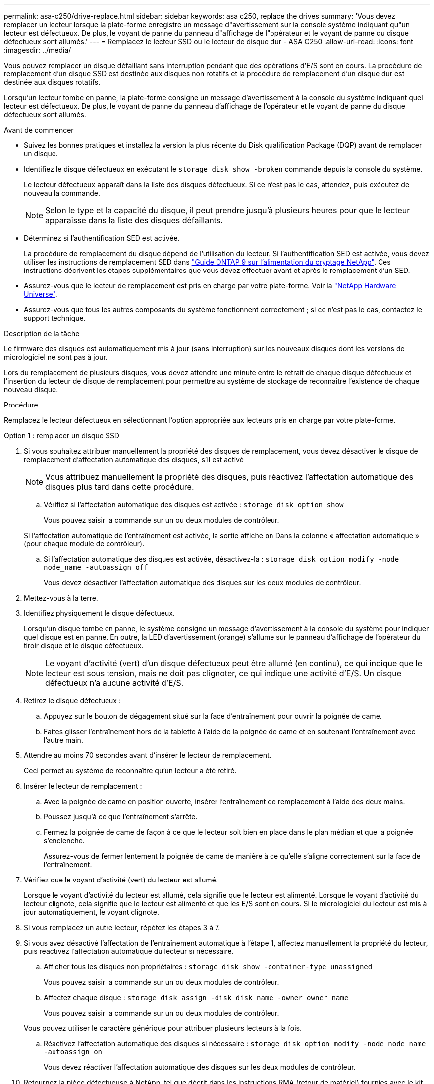 ---
permalink: asa-c250/drive-replace.html 
sidebar: sidebar 
keywords: asa c250, replace the drives 
summary: 'Vous devez remplacer un lecteur lorsque la plate-forme enregistre un message d"avertissement sur la console système indiquant qu"un lecteur est défectueux. De plus, le voyant de panne du panneau d"affichage de l"opérateur et le voyant de panne du disque défectueux sont allumés.' 
---
= Remplacez le lecteur SSD ou le lecteur de disque dur - ASA C250
:allow-uri-read: 
:icons: font
:imagesdir: ../media/


[role="lead lead"]
Vous pouvez remplacer un disque défaillant sans interruption pendant que des opérations d'E/S sont en cours. La procédure de remplacement d'un disque SSD est destinée aux disques non rotatifs et la procédure de remplacement d'un disque dur est destinée aux disques rotatifs.

Lorsqu'un lecteur tombe en panne, la plate-forme consigne un message d'avertissement à la console du système indiquant quel lecteur est défectueux. De plus, le voyant de panne du panneau d'affichage de l'opérateur et le voyant de panne du disque défectueux sont allumés.

.Avant de commencer
* Suivez les bonnes pratiques et installez la version la plus récente du Disk qualification Package (DQP) avant de remplacer un disque.
* Identifiez le disque défectueux en exécutant le `storage disk show -broken` commande depuis la console du système.
+
Le lecteur défectueux apparaît dans la liste des disques défectueux. Si ce n'est pas le cas, attendez, puis exécutez de nouveau la commande.

+

NOTE: Selon le type et la capacité du disque, il peut prendre jusqu'à plusieurs heures pour que le lecteur apparaisse dans la liste des disques défaillants.

* Déterminez si l'authentification SED est activée.
+
La procédure de remplacement du disque dépend de l'utilisation du lecteur. Si l'authentification SED est activée, vous devez utiliser les instructions de remplacement SED dans https://docs.netapp.com/ontap-9/topic/com.netapp.doc.pow-nve/home.html["Guide ONTAP 9 sur l'alimentation du cryptage NetApp"]. Ces instructions décrivent les étapes supplémentaires que vous devez effectuer avant et après le remplacement d'un SED.

* Assurez-vous que le lecteur de remplacement est pris en charge par votre plate-forme. Voir la https://hwu.netapp.com["NetApp Hardware Universe"].
* Assurez-vous que tous les autres composants du système fonctionnent correctement ; si ce n'est pas le cas, contactez le support technique.


.Description de la tâche
Le firmware des disques est automatiquement mis à jour (sans interruption) sur les nouveaux disques dont les versions de micrologiciel ne sont pas à jour.

Lors du remplacement de plusieurs disques, vous devez attendre une minute entre le retrait de chaque disque défectueux et l'insertion du lecteur de disque de remplacement pour permettre au système de stockage de reconnaître l'existence de chaque nouveau disque.

.Procédure
Remplacez le lecteur défectueux en sélectionnant l'option appropriée aux lecteurs pris en charge par votre plate-forme.

[role="tabbed-block"]
====
.Option 1 : remplacer un disque SSD
--
. Si vous souhaitez attribuer manuellement la propriété des disques de remplacement, vous devez désactiver le disque de remplacement d'affectation automatique des disques, s'il est activé
+

NOTE: Vous attribuez manuellement la propriété des disques, puis réactivez l'affectation automatique des disques plus tard dans cette procédure.

+
.. Vérifiez si l'affectation automatique des disques est activée : `storage disk option show`
+
Vous pouvez saisir la commande sur un ou deux modules de contrôleur.

+
Si l'affectation automatique de l'entraînement est activée, la sortie affiche `on` Dans la colonne « affectation automatique » (pour chaque module de contrôleur).

.. Si l'affectation automatique des disques est activée, désactivez-la : `storage disk option modify -node node_name -autoassign off`
+
Vous devez désactiver l'affectation automatique des disques sur les deux modules de contrôleur.



. Mettez-vous à la terre.
. Identifiez physiquement le disque défectueux.
+
Lorsqu'un disque tombe en panne, le système consigne un message d'avertissement à la console du système pour indiquer quel disque est en panne. En outre, la LED d'avertissement (orange) s'allume sur le panneau d'affichage de l'opérateur du tiroir disque et le disque défectueux.

+

NOTE: Le voyant d'activité (vert) d'un disque défectueux peut être allumé (en continu), ce qui indique que le lecteur est sous tension, mais ne doit pas clignoter, ce qui indique une activité d'E/S. Un disque défectueux n'a aucune activité d'E/S.

. Retirez le disque défectueux :
+
.. Appuyez sur le bouton de dégagement situé sur la face d'entraînement pour ouvrir la poignée de came.
.. Faites glisser l'entraînement hors de la tablette à l'aide de la poignée de came et en soutenant l'entraînement avec l'autre main.


. Attendre au moins 70 secondes avant d'insérer le lecteur de remplacement.
+
Ceci permet au système de reconnaître qu'un lecteur a été retiré.

. Insérer le lecteur de remplacement :
+
.. Avec la poignée de came en position ouverte, insérer l'entraînement de remplacement à l'aide des deux mains.
.. Poussez jusqu'à ce que l'entraînement s'arrête.
.. Fermez la poignée de came de façon à ce que le lecteur soit bien en place dans le plan médian et que la poignée s'enclenche.
+
Assurez-vous de fermer lentement la poignée de came de manière à ce qu'elle s'aligne correctement sur la face de l'entraînement.



. Vérifiez que le voyant d'activité (vert) du lecteur est allumé.
+
Lorsque le voyant d'activité du lecteur est allumé, cela signifie que le lecteur est alimenté. Lorsque le voyant d'activité du lecteur clignote, cela signifie que le lecteur est alimenté et que les E/S sont en cours. Si le micrologiciel du lecteur est mis à jour automatiquement, le voyant clignote.

. Si vous remplacez un autre lecteur, répétez les étapes 3 à 7.
. Si vous avez désactivé l'affectation de l'entraînement automatique à l'étape 1, affectez manuellement la propriété du lecteur, puis réactivez l'affectation automatique du lecteur si nécessaire.
+
.. Afficher tous les disques non propriétaires : `storage disk show -container-type unassigned`
+
Vous pouvez saisir la commande sur un ou deux modules de contrôleur.

.. Affectez chaque disque : `storage disk assign -disk disk_name -owner owner_name`
+
Vous pouvez saisir la commande sur un ou deux modules de contrôleur.

+
Vous pouvez utiliser le caractère générique pour attribuer plusieurs lecteurs à la fois.

.. Réactivez l'affectation automatique des disques si nécessaire : `storage disk option modify -node node_name -autoassign on`
+
Vous devez réactiver l'affectation automatique des disques sur les deux modules de contrôleur.



. Retournez la pièce défectueuse à NetApp, tel que décrit dans les instructions RMA (retour de matériel) fournies avec le kit.
+
Contactez l'assistance technique à l'adresse https://mysupport.netapp.com/site/global/dashboard["Support NetApp"], 888-463-8277 (Amérique du Nord), 00-800-44-638277 (Europe) ou +800-800-80-800 (Asie/Pacifique) si vous avez besoin du numéro RMA ou de l'aide supplémentaire pour la procédure de remplacement.



--
.Option 2 : remplacement du disque dur
--
. Si vous souhaitez attribuer manuellement la propriété des disques de remplacement, vous devez désactiver le disque de remplacement d'affectation automatique des disques, s'il est activé
+

NOTE: Vous attribuez manuellement la propriété des disques, puis réactivez l'affectation automatique des disques plus tard dans cette procédure.

+
.. Vérifiez si l'affectation automatique des disques est activée : `storage disk option show`
+
Vous pouvez saisir la commande sur un ou deux modules de contrôleur.

+
Si l'affectation automatique de l'entraînement est activée, la sortie affiche `on` Dans la colonne « affectation automatique » (pour chaque module de contrôleur).

.. Si l'affectation automatique des disques est activée, désactivez-la : `storage disk option modify -node node_name -autoassign off`
+
Vous devez désactiver l'affectation automatique des disques sur les deux modules de contrôleur.



. Mettez-vous à la terre.
. Retirez délicatement le cache de l'avant de la plate-forme.
. Identifiez le disque défectueux dans le message d'avertissement de la console du système et la LED de panne allumée sur le disque
. Appuyez sur le bouton de dégagement situé sur la face du lecteur de disque.
+
Selon le système de stockage, le bouton de déverrouillage des lecteurs de disque est situé en haut ou à gauche de la face du lecteur de disque.

+
Par exemple, l'illustration suivante montre un lecteur de disque avec le bouton de déverrouillage situé sur le dessus de la face du lecteur de disque :

+
image::../media/2240_removing_disk.gif[2240 retrait du disque]

+
La poignée de came sur les ressorts d'entraînement de disque s'ouvre partiellement et l'entraînement de disque se libère du fond de panier central.

. Tirez la poignée de came jusqu'à sa position d'ouverture complète pour dégager l'entraînement de disque du fond de panier central.
+
image::../media/drw_drive_open.gif[entraînement drw ouvert]

. Faites glisser légèrement le disque dur et laissez-le tourner en toute sécurité, ce qui peut prendre moins d'une minute, puis, à l'aide des deux mains, retirez le disque du tiroir disque.
. Avec la poignée de came en position ouverte, insérez le lecteur de disque de remplacement dans la baie de lecteur, en poussant fermement jusqu'à ce que le lecteur s'arrête.
+

NOTE: Attendre au moins 10 secondes avant d'insérer un nouveau lecteur de disque. Ceci permet au système de reconnaître qu'un lecteur de disque a été retiré.

+

NOTE: Si les baies de votre lecteur de plate-forme ne sont pas entièrement chargées avec les lecteurs, il est important de placer le lecteur de rechange dans la baie de lecteur à partir de laquelle vous avez retiré le lecteur défectueux.

+

NOTE: Utilisez deux mains lors de l'insertion du lecteur de disque, mais ne placez pas les mains sur les cartes des disques qui sont exposées sur le dessous du support de disque.

. Fermez la poignée de came de façon à ce que le lecteur de disque soit bien en place dans le fond de panier central et que la poignée s'enclenche.
+
Assurez-vous de fermer lentement la poignée de came de manière à ce qu'elle s'aligne correctement sur la face de l'entraînement du disque.

. Si vous remplacez un autre lecteur de disque, répétez les étapes 4 à 9.
. Réinstallez le panneau.
. Si vous avez désactivé l'affectation de l'entraînement automatique à l'étape 1, affectez manuellement la propriété du lecteur, puis réactivez l'affectation automatique du lecteur si nécessaire.
+
.. Afficher tous les disques non propriétaires : `storage disk show -container-type unassigned`
+
Vous pouvez saisir la commande sur un ou deux modules de contrôleur.

.. Affectez chaque disque : `storage disk assign -disk disk_name -owner owner_name`
+
Vous pouvez saisir la commande sur un ou deux modules de contrôleur.

+
Vous pouvez utiliser le caractère générique pour attribuer plusieurs lecteurs à la fois.

.. Réactivez l'affectation automatique des disques si nécessaire : `storage disk option modify -node node_name -autoassign on`
+
Vous devez réactiver l'affectation automatique des disques sur les deux modules de contrôleur.



. Retournez la pièce défectueuse à NetApp, tel que décrit dans les instructions RMA (retour de matériel) fournies avec le kit.
+
Contactez l'assistance technique à l'adresse https://mysupport.netapp.com/site/global/dashboard["Support NetApp"], 888-463-8277 (Amérique du Nord), 00-800-44-638277 (Europe) ou +800-800-80-800 (Asie/Pacifique) si vous avez besoin du numéro RMA ou de l'aide supplémentaire pour la procédure de remplacement.



--
====